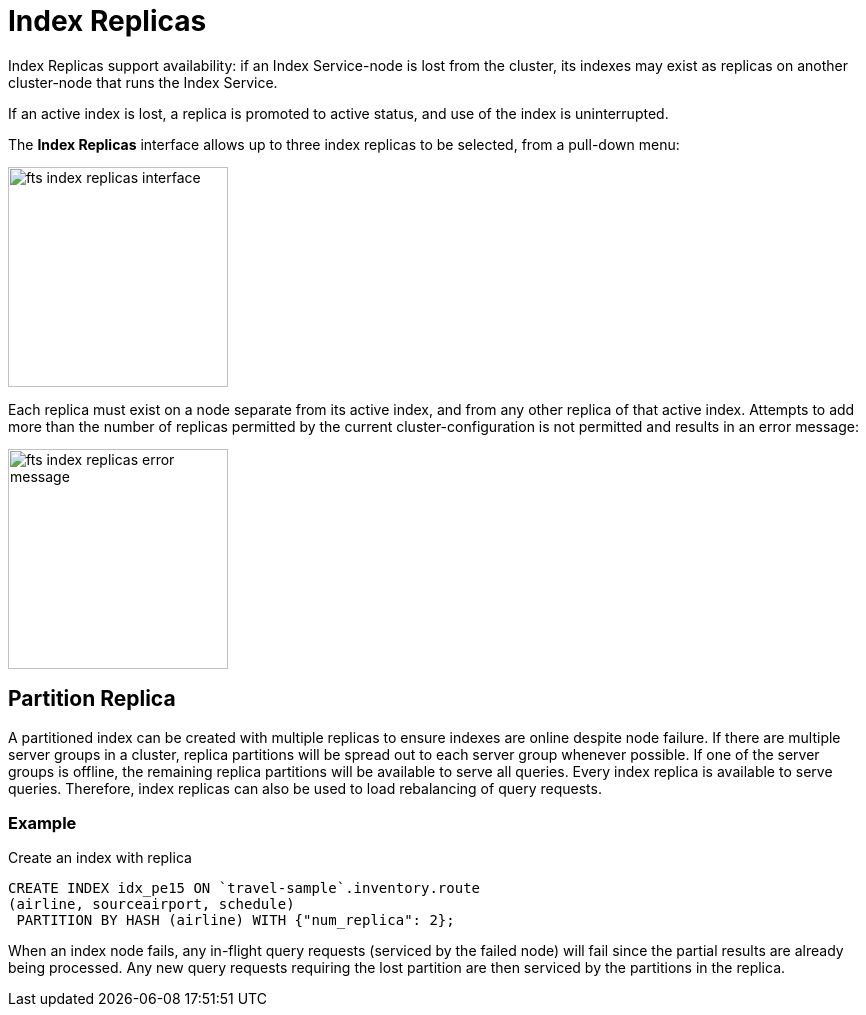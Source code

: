 = Index Replicas
Index Replicas support availability: if an Index Service-node is lost from the cluster, its indexes may exist as replicas on another cluster-node that runs the Index Service.

If an active index is lost, a replica is promoted to active status, and use of the index is uninterrupted.

The *Index Replicas* interface allows up to three index replicas to be selected, from a pull-down menu:

[#fts_index_replicas_interface]
image::fts-index-replicas-interface.png[,220,align=left]

Each replica must exist on a node separate from its active index, and from any other replica of that active index.
Attempts to add more than the number of replicas permitted by the current cluster-configuration is not permitted and results in an error message:

[#fts_index_replicas_error_message]
image::fts-index-replicas-error-message.png[,220,align=left]

== Partition Replica
A partitioned index can be created with multiple replicas to ensure indexes are online despite node failure. If there are multiple server groups in a cluster, replica partitions will be spread out to each server group whenever possible. If one of the server groups is offline, the remaining replica partitions will be available to serve all queries. Every index replica is available to serve queries. Therefore, index replicas can also be used to load rebalancing of query requests.

=== Example 
Create an index with replica

[source,N1QL]
----

CREATE INDEX idx_pe15 ON `travel-sample`.inventory.route
(airline, sourceairport, schedule)
 PARTITION BY HASH (airline) WITH {"num_replica": 2};

----

When an index node fails, any in-flight query requests (serviced by the failed node) will fail since the partial results are already being processed. Any new query requests requiring the lost partition are then serviced by the partitions in the replica.